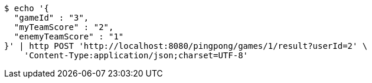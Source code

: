 [source,bash]
----
$ echo '{
  "gameId" : "3",
  "myTeamScore" : "2",
  "enemyTeamScore" : "1"
}' | http POST 'http://localhost:8080/pingpong/games/1/result?userId=2' \
    'Content-Type:application/json;charset=UTF-8'
----